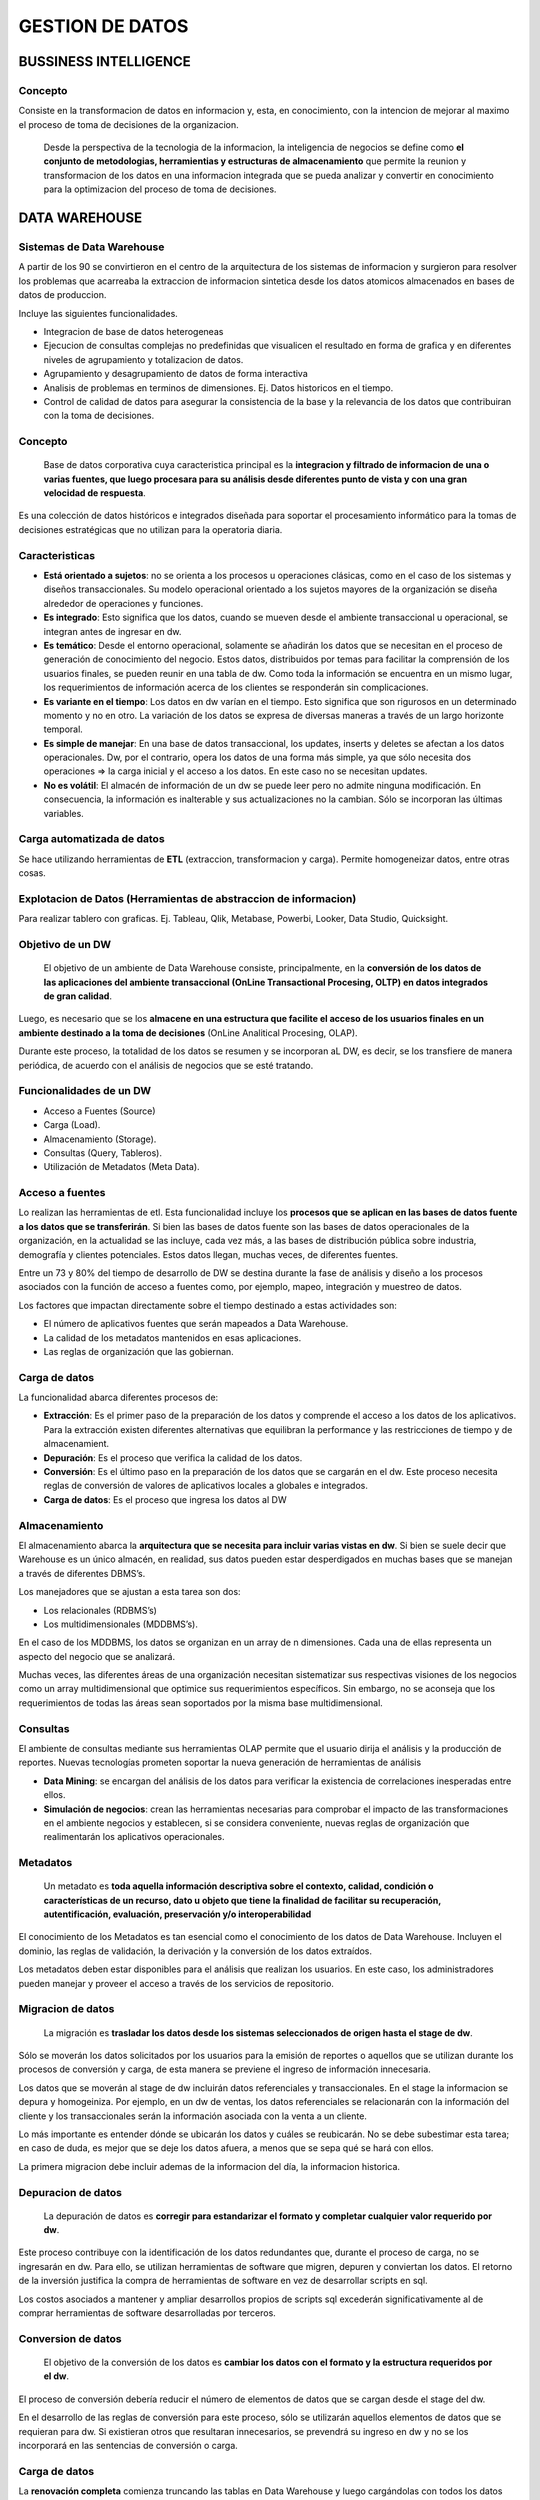 .. footer:: **HOWL**
====
GESTION DE DATOS
====
BUSSINESS INTELLIGENCE
====
Concepto
----
Consiste en la transformacion de datos en informacion y, esta, en conocimiento, con la intencion de mejorar al maximo el proceso de toma de decisiones de la organizacion.

 Desde la perspectiva de la tecnologia de la informacion, la inteligencia de negocios se define como **el conjunto de metodologias, herramientias y estructuras de almacenamiento** que permite la reunion y transformacion de los datos en una informacion integrada que se pueda analizar y convertir en conocimiento para la optimizacion del proceso de toma de decisiones.

DATA WAREHOUSE
====
Sistemas de Data Warehouse
----
A partir de los 90 se convirtieron en el centro de la arquitectura de los sistemas de informacion y surgieron para resolver los problemas que acarreaba la extraccion de informacion sintetica desde los datos atomicos almacenados en bases de datos de produccion.

Incluye las siguientes funcionalidades.

- Integracion de base de datos heterogeneas
- Ejecucion de consultas complejas no predefinidas que visualicen el resultado en forma de grafica y en diferentes niveles de agrupamiento y totalizacion de datos.
- Agrupamiento y desagrupamiento de datos de forma interactiva
- Analisis de problemas en terminos de dimensiones. Ej. Datos historicos en el tiempo.
- Control de calidad de datos para asegurar la consistencia de la base y la relevancia de los datos que contribuiran con la toma de decisiones.

Concepto
----
 Base de datos corporativa cuya caracteristica principal es la **integracion y filtrado de informacion de una o varias fuentes, que luego procesara para su análisis desde diferentes punto de vista y con una gran velocidad de respuesta**. 
Es una colección de datos históricos e integrados diseñada para soportar el procesamiento informático para la tomas de decisiones estratégicas que no utilizan para la operatoria diaria.

Caracteristicas
----
- **Está orientado a sujetos**: no se orienta a los procesos u operaciones clásicas, como en el caso de los sistemas y diseños transaccionales. Su modelo operacional orientado a los sujetos mayores de la organización se diseña alrededor de operaciones y funciones.
- **Es integrado**: Esto significa que los datos, cuando se mueven desde el ambiente transaccional u operacional, se integran antes de ingresar en dw. 
- **Es temático**: Desde el entorno operacional, solamente se añadirán los datos que se necesitan en el proceso de generación de conocimiento del negocio. Estos datos, distribuidos por temas para facilitar la comprensión de los usuarios finales, se pueden reunir en una tabla de dw. Como toda la información se encuentra en un mismo lugar, los requerimientos de información acerca de los clientes se responderán sin complicaciones.
- **Es variante en el tiempo**: Los datos en dw varían en el tiempo. Esto significa que son rigurosos en un determinado momento y no en otro. La variación de los datos se expresa de diversas maneras a través de un largo horizonte temporal.
- **Es simple de manejar**: En una base de datos transaccional, los updates, inserts y deletes se afectan a los datos operacionales. Dw, por el contrario, opera los datos de una forma más simple, ya que sólo necesita dos operaciones => la carga inicial y el acceso a los datos. En este caso no se necesitan updates. 
- **No es volátil**: El almacén de información de un dw se puede leer pero no admite ninguna modificación. En consecuencia, la información es inalterable y sus actualizaciones no la cambian. Sólo se incorporan las últimas variables.

Carga automatizada de datos
----
Se hace utilizando herramientas de **ETL** (extraccion, transformacion y carga). Permite homogeneizar datos, entre otras cosas.

Explotacion de Datos (Herramientas de abstraccion de informacion)
----
Para realizar tablero con graficas. Ej. Tableau, Qlik, Metabase, Powerbi, Looker, Data Studio, Quicksight.

Objetivo de un DW
----
 El objetivo de un ambiente de Data Warehouse consiste, principalmente, en la **conversión de los datos de las aplicaciones del ambiente transaccional (OnLine Transactional Procesing, OLTP) en datos integrados de gran calidad**.

Luego, es necesario que se los **almacene en una estructura que facilite el acceso de los usuarios finales en un ambiente destinado a la toma de decisiones** (OnLine Analitical Procesing, OLAP).

Durante este proceso, la totalidad de los datos se resumen y se incorporan aL DW, es decir, se los transfiere  de manera periódica, de acuerdo con el análisis de negocios que se esté tratando.

Funcionalidades de un DW
----
- Acceso a Fuentes (Source) 
- Carga (Load). 
- Almacenamiento (Storage). 
- Consultas (Query, Tableros). 
- Utilización de Metadatos (Meta Data).

Acceso a fuentes
----
Lo realizan las herramientas de etl.
Esta funcionalidad incluye los **procesos que se aplican en las bases de datos fuente a los datos que se transferirán**. Si bien las bases de datos fuente son las bases de datos operacionales de la organización, en la actualidad se las incluye, cada vez más, a las bases de distribución pública sobre industria, demografía y clientes potenciales. Estos datos llegan, muchas veces, de diferentes fuentes.

Entre un 73 y 80% del tiempo de desarrollo de DW se destina durante la fase de análisis y diseño a los procesos asociados con la función de acceso a fuentes como, por ejemplo, mapeo, integración y muestreo de datos. 

Los factores que impactan directamente sobre el tiempo destinado a estas actividades son:

- El número de aplicativos fuentes que serán mapeados a Data Warehouse.
- La calidad de los metadatos mantenidos en esas aplicaciones.
- Las reglas de organización que las gobiernan.

Carga de datos
----
La funcionalidad abarca diferentes procesos de: 

- **Extracción**: Es el primer paso de la preparación de los datos y comprende el acceso a los datos de los aplicativos. Para la extracción existen diferentes alternativas que equilibran la performance y las restricciones de tiempo y de almacenamient.
- **Depuración**: Es el proceso que verifica la calidad de los datos.
- **Conversión**: Es el último paso en la preparación de los datos que se cargarán en el dw. Este proceso necesita reglas de conversión de valores de aplicativos locales a globales e integrados.
- **Carga de datos**: Es el proceso que ingresa los datos al DW

Almacenamiento
----
El almacenamiento abarca la **arquitectura que se necesita para incluir varias vistas en dw**. Si bien se suele decir que Warehouse es un único almacén, en realidad, sus datos pueden estar desperdigados en muchas bases que se manejan a través de diferentes DBMS’s. 

Los manejadores que se ajustan a esta tarea son dos: 

- Los relacionales (RDBMS’s)
- Los multidimensionales (MDDBMS’s).

En el caso de los MDDBMS, los datos se organizan en un array de n dimensiones. Cada una de ellas representa un aspecto del negocio que se analizará.

Muchas veces, las diferentes áreas de una organización necesitan sistematizar sus respectivas visiones de los negocios como un array multidimensional que optimice sus requerimientos específicos. Sin embargo, no se aconseja que los requerimientos de todas las áreas sean soportados por la misma base multidimensional. 

Consultas
----
El ambiente de consultas mediante sus herramientas OLAP permite que el usuario dirija el análisis y la producción de reportes. Nuevas tecnologías prometen soportar la nueva generación de herramientas de análisis

- **Data Mining**: se encargan del análisis de los datos para verificar la existencia de correlaciones inesperadas entre ellos. 
- **Simulación de negocios**: crean las herramientas necesarias para comprobar el impacto de las transformaciones en el ambiente negocios y establecen, si se considera conveniente, nuevas reglas de organización que realimentarán los aplicativos operacionales. 

Metadatos
----
 Un metadato es **toda aquella información descriptiva sobre el contexto, calidad, condición o características de un recurso, dato u objeto que tiene la finalidad de facilitar su recuperación, autentificación, evaluación, preservación y/o interoperabilidad**

El conocimiento de los Metadatos es tan esencial como el conocimiento de los datos de Data Warehouse. Incluyen el dominio, las reglas de validación, la derivación y la conversión de los datos extraídos.

Los metadatos deben estar disponibles para el análisis que realizan los usuarios. En este caso, los administradores pueden manejar y proveer el acceso a través de los servicios de repositorio.

Migracion de datos
----
 La migración es **trasladar los datos desde los sistemas seleccionados de origen hasta el stage de dw**. 
Sólo se moverán los datos solicitados por los usuarios para la emisión de reportes o aquellos que se utilizan durante los procesos de conversión y carga, de esta manera se previene el ingreso de información innecesaria.

Los datos que se moverán al stage de dw incluirán datos referenciales y transaccionales. En el stage la informacion se depura y homogeiniza. Por ejemplo, en un dw de ventas, los datos referenciales se relacionarán con la información del cliente y los transaccionales serán la información asociada con la venta a un cliente.

Lo más importante es entender dónde se ubicarán los datos y cuáles se reubicarán. No se debe subestimar esta tarea; en caso de duda, es mejor que se deje los datos afuera, a menos que se sepa qué se hará con ellos.

La primera migracion debe incluir ademas de la informacion del día, la informacion historica.

Depuracion de datos
----
 La depuración de datos es **corregir para estandarizar el formato y completar cualquier valor requerido por dw**. 
Este proceso contribuye con la identificación de los datos redundantes que, durante el proceso de carga, no se ingresarán en dw. Para ello, se utilizan herramientas de software que migren, depuren y conviertan los datos. El retorno de la inversión justifica la compra de herramientas de software en vez de desarrollar scripts en sql.

Los costos asociados a mantener y ampliar desarrollos propios de scripts sql excederán significativamente al de comprar herramientas de software desarrolladas por terceros. 

Conversion de datos
----
 El objetivo de la conversión de los datos es **cambiar los datos con el formato y la estructura requeridos por el dw**. 
El proceso de conversión debería reducir el número de elementos de datos que se cargan desde el stage del dw.

En el desarrollo de las reglas de conversión para este proceso, sólo se utilizarán aquellos elementos de datos que se requieran para dw. Si existieran otros que resultaran innecesarios, se prevendrá su ingreso en dw y no se los incorporará en las sentencias de conversión o carga.

Carga de datos
----
La **renovación completa** comienza truncando las tablas en Data Warehouse y luego cargándolas con todos los datos requeridos. Esta alternativa puede prevenir que datos no deseados ingresen a Data Warehouse abarcando condiciones en las sentencias de carga

La **renovación incremental** identifica los cambios que se produjeron en los datos origen desde la última vez que se cargó Data Warehouse y, luego, inserta, actualiza o borra registros de datos en cada tabla de Data Warehouse como se lo solicite.

Conciliacion de datos
----
 El proceso de conciliación **identifica los problemas de datos que, si no se les diera importancia, pasarían los controles de prevención**. 
Este proceso se diseña para proveer veracidad y para la identificación de los datos que no concuerdan con la información que contiene el sistema de origen. La conciliación de los datos determina la precisión y la integridad de la información. Para ello se debe analizar:

- **La calidad de datos**: La exactitud se evalúa con el uso de totales de control sobre los elementos de datos seleccionados, que luego se compararán con los resultados anticipados.
- **La cantidad de datos**: La integridad se determina cuantificando el número de registros y comparando los resultados con el número de registros anticipados.

Independientemente del enfoque que se utilice, la conciliación de dw proveerá una red segura que identificará las excepciones de datos y asistirá con preguntas y perspectiva de direccionamiento en todas las partes interesadas dentro de la organización. 

Formas de Conciliacion de Datos
----
- **Conciliación completa**: Al finalizar cada proceso de carga, se realiza una conciliación completa que compara la información de Data Warehouse con la del sistema origen correspondiente.
- **Conciliación por Fase**: La conciliación se realiza después de cada etapa del flujo del proceso de datos, cuando no es factible una conciliación completa porque debido al número de sistemas de origen o a la complejidad de los procesos de depuración o conversión. Con la conciliación por fase, se determinan la veracidad e integridad de los datos luego de cada una de las siguientes etapas.

  #. **Migración de datos**: después de que los datos del sistema origen han sido migrados al stage deL DW, se realiza la conciliación entre los datos del sistema origen y los del stage deL DW.
  #. **Depuración**: cuando termina el proceso de depuración, se realiza la conciliación entre los datos no depurados, el listado de excepciones y los datos depurados del stage del DW.
  #. **Conversión**: una vez que finaliza el proceso de conversión, se produce la conciliación entre los datos depurados, la lista de excepciones y los datos convertidos del stage del DW. 
  #. **Carga**: después de terminado el proceso de carga, se hace la conciliación entre los datos convertidos del stage del DW. 

Data Mart
----
 Se denomina Data Warehouse a un almacén de datos integrado; Data Marts, a las **vistas multidimensionales de cada área**.
Los Data Marts se ajustan mejor a las necesidades que tiene una parte específica de un negocio, más que a las de toda una organización. Optimizan la distribución de información útil para la toma de decisiones y se enfocan al manejo de datos resumidos o de muestras, más que a la historia presentada con detalle.
Los Datas Marts deben su popularidad a que disminuyen de manera significativa los costos asociados a su creación y operación.

Implementacion en un RDBMS
----
Un DW o un Data Marts puede ser implementado en DBMS’s Multidimensionales o Relacionales.
Para implementar un DW en un RDBMS se utiliza lo que se denomina el Modelo Estrella (Star Model)

 **Modelo Snowflake**: A diferencia del modelo star que desnormaliza las dimensiones, el snowflake las tiene normalizadas.


Modelo Star
----
Es un modelo de datos conformados por dos tipos de tablas, los hechos y las dimensiones.

- **Tabla de Hechos (Fact Table)**: Registra medidas o métricas de un Evento específico, generalmente consisten de valores numéricos (datos asociados específicamente con el evento), y claves foráneas que referencian a tablas de datos dimensionales que guardan información descriptiva.  Se diseñan para contener detalles uniformes a bajo nivel (referidos como **granularidad** o **grano**), o sea que los hechos pueden registrar eventos a un gran nivel de atomicidad-
- **Tabla de Dimensiones (Dimension Table)**: Las Dimensiones pueden definir una amplia variedad de características. Las tablas de Dimensiones generalmente tienen un bajo número de registros, en comparación a las tablas de hechos, pero cada registro puede tener un gran número de atributos para describir los datos del hecho. 

Data Mining
----
 **Conjunto de técnicas que se utilizan para la obtención de la información implícita  en grandes bases de datos**.
Data Mining se encarga, a través de un conjunto de herramientas y técnicas algorítmicas, de buscar los patrones de interés ocultos, que son los que permiten la anticipación de futuros acontecimientos gracias a la predicción de acontecimientos o al pronóstico de situación con cierto grado de probabilidad.

Estas herramientas exploran las bases de datos en busca de patrones ocultos, encontrando información predecible que un experto no puede llegar a encontrar porque está fuera de sus expectativas.
En las industrias con grandes volumenes de datos se conoce como data science.

Caracteristicas del Data Mining
----
Los procesos de Data Mining corren sobre bases de datos de gran volumen. Esto se produce por dos aspectos fundamentales que se analizarán a continuación.

- **Gran cantidad de columnas**: Cuantas más columnas se especifiquen en DW, mayor será el nivel de análisis y de detalle en Data Mining, dado que realiza diferentes combinaciones entre los patrones especificados —en este caso, las columnas predefinidas—. Entonces, la cantidad de conclusiones que entregue estará en estrecha relación con el nivel de combinación que realice. 
- **Gran cantidad de filas**: Para que Data Mining pueda contrastar los resultados con más tiempo para, de esta manera, disminuya la cantidad de errores de estimación y desvíos, se necesita que las tablas tengan la mayor cantidad de filas posibles que provean toda la información histórica disponible. 

Para que Data Mining se pueda ejecutar y cumplir con su objetivo, debe tener las siguientes características. 

- **Recolección de datos en gran escala**: Unifica el contenido de la información de todas las bases de datos disponibles, internas o externas. Como ya se mencionó, se disminuyen los errores y desvíos si la información disponible contiene amplitud y profundidad porque, de este modo, mayor será la aproximación o proyección que se obtenga de la tecnología. 
- **Alta Tecnología y gran almacenamiento**: Como Data Mining procesa un volumen de información considerable y realiza un importante número de combinaciones, necesita múltiples y veloces procesadores; también requiere una gran capacidad de memoria RAM y secundaria debido a los procesos intermedios de recolección y combinación de datos e información que ejecuta esta tecnología. 
- **Algoritmos de Data Mining**: DM funciona con la aplicación de diversas herramientas algorítmicas que son las que permiten la búsqueda de información oculta. 

La tecnología de Data Mining, con bases de datos de suficiente tamaño y calidad, genera nuevas oportunidades de negocios que proveen las siguientes capacidades.

- **Predicción automatizada de tendencias y comportamientos**: Data Mining, al automatizar la búsqueda de información predecible en grandes bases de datos, puede inferir ante una nueva situación o estímulo determinado cuál sería el comportamiento futuro
- **Obtención automatizada de modelos previamente desconocidos**: Para la identificación de los nuevos patrones de tendencia, es necesario la utilización de DM para que barra de un solo paso, a través de sus herramientas algorítmicas de búsqueda de información oculta, el DW e identifique los patrones desconocidos por la organización. Para descubrirlo evalúa todos los parámetros que conforman el comportamiento de los actores, y los combina con el fin de obtener una heurística de comportamiento que identifique, con una determinada probabilidad, el interés de los clientes por ese producto.

Herramientas Algoritmicas
----
Dentro de estas técnicas, las más utilizadas son.

- **Redes neuronales artificiales**: son modelos predecibles, de características no lineales que aprenden a través del entrenamiento y semejan la estructura de una red neuronal biológica.
- **Algoritmos geneticos**: son técnicas de optimización con un diseño basado en el concepto de evolución y que utilizan procesos como las combinaciones genéticas, las mutaciones y la selección natural.
- **Arboles de decisión**: estructuras cuya forma representa la copa de un árbol y que representan conjuntos de decisiones. Estas decisiones son las que generan las reglas que clasifican un conjunto de datos, que se segmentan mediante búsquedas arboladas. Dentro de los métodos específicos de árboles de decisión se incluyen, también, los Arboles de Clasificación y Regresión. 

Redes Neuronales
----
La red neuronal artificial es un método de resolución de problemas que, como indica su nombre, emula el modo de conexión de las neuronas del cerebro. Esta red posee capas de unidades procesadoras (nodos) que se unen por conexiones direccionales.

Si la suma de todas las entradas que ingresan en una de estas neuronas virtuales es mayor que el famoso umbral de activación de la neurona, ésta se activa y transmite su propia señal a las de la siguiente capa.

Por lo tanto, el patrón de activación se propaga hasta que llega a la capa de salida que lo devuelve como solución a la entrada presentada. De la misma manera que en el sistema nervioso de los organismos biológicos, con el transcurso del tiempo, una red neuronal aprende y afina su rendimiento gracias a la repetición de rondas en las que ajusta sus umbrales hasta que, para cualquier entrada, la salida real coincide con la deseada.

Este proceso, denominado entrenamiento de la red, lo puede supervisar un experimentador humano, o puede correr automáticamente con un algoritmo de aprendizaje que los optimice de manera constante. 

Existen algoritmos de optimización.

- **Ascenso a colina o voraces**: Son similares a los genéticos pero con una mayor sistematización y menor aleatoriedad. 
- **Recocido simulado**: El recorrido simulado es parecida a los algoritmos evolutivos. Su nombre proviene del proceso industrial que consiste en calentar un material por encima de su punto de fusión y, luego, se enfría para eliminar los defectos en su estructura cristalina, que produce un entramado de átomos estable y regular  

Ascenco a colina
----
Un algoritmo de ascenso a colina comienza con la solución de un problema que tiene a mano que, normalmente, se elige al azar. Después, la cadena se muta y, si ésta proporciona una solución con mayor amplitud que la anterior, se conserva la nueva; en caso contrario, la actual. 

Este algoritmo se repite hasta que no se pueda encontrar una mutación que provoque un incremento en la aptitud de la solución actual, y ésta se devuelve como resultado.
Esta técnica se denomina ascenso a colina porque, en general, se representa con un paisaje en el que se encuentran todas las soluciones posibles de un problema particular. Cada solución, a la vez, se constituye por un conjunto de coordenadas de ese paisaje. La mejores soluciones están a mayor altitud y forman colinas y picos; las peores, a menor altitud y forman valles. Un “trepacolinas” es, en consecuencia, un algoritmo que se inicia en un punto de paisaje y se mueve hacia arriba de la colina. 

Este tipo de algoritmo también se lo denomina “voraz” porque siempre hace la mejor elección en cada paso, con la esperanza de que se obtendrá el mejor resultado global. 

Reconocido Simulado
----
En el recocido simulado una función de aptitud define una solución candidata. Esta clase de recorrido añade, además, el concepto de “temperatura”, que es una cantidad numérica global que disminuye de manera gradual. En cada uno de sus pasos, esta solución muta. 

La aptitud de la nueva solución se compara con la anterior y, si es mayor, se la conserva. Si ocurre lo contrario, el algoritmo decide si la conserva o la descarta sobre la base de la temperatura. Si ésta es alta, se conservan incluso los cambios que causan disminuciones significativas en la aptitud y se utilizan para la siguiente ronda. Sin embargo, a medida que disminuye la temperatura, el algoritmo tiende a aceptar sólo los cambios que aumentan la aptitud. 

Finalmente, cuando la temperatura alcanza el cero y el sistema se “congela”, la configuración que exista en ese punto se convierte en la solución.

Algoritmos Geneticos
----
Son algoritmos de optimización, o sea, tratan de encontrar la mejor solución a un problema dado entre un conjunto de soluciones posibles. Los mecanismos que utilizan los AG para llevar a cabo esa búsqueda consisten en procesos que se asemejan a la evolución biológica, de allí el nombre de algoritmos genéticos.

Trabaja sobre el concepto de la mutación, dada una población de soluciones, y en base al valor de la función objetivo para cada uno de los individuos (soluciones) de esa población, se seleccionan los mejores individuos (que son aquellos que minimizan la función objetivo) y se combinan para generar otros nuevos. Este proceso se repite cíclicamente hasta probar todas las combinaciones y encontrar la óptima.

Es simillas con el proceso que se da en la naturaleza, en el que los individuos compiten por su supervivencia. Los mejor adaptados al medio, es decir, los que pueden optimizar la función objetivo, sobreviven y transmiten su material genético a las futuras generaciones

Algoritmos Genticos de Pasos
----
#. Definir la solución
#. Filtrar

   #. Aplicarle la función objetivo.
   #. Ordenar los individuos en función de los valores obtenidos.
   #. Seleccionar los mejores individuos (soluciones) para el cruce.

#. Cruzar los individuos.
#. Mutación de los descendientes.
#. nserción.
#. Si se cumple la función objetivo ”terminar”, de lo contrario volver al paso 2.

Arboles de Decision
----
Los árboles de decisión son una técnica de programación que permite analizar decisiones secuenciales basadas en el uso de resultados y probabilidades asociadas; es decir, en una heurística de ocurrencia.

Los árboles de decisión, se utilizan en la Inteligencia Artificial, especialmente en los denominados sistemas expertos, que se basan en grandes bases de datos, en las que se cargan reglas de decisión que encuentran su fundamento en la experiencia de los expertos en una ciencia determinada sobre la que versará el sistema. De esta manera, se lo puede utilizar para establecer un diagnóstico determinado, en el que se evalúa todos los caminos posibles dentro del árbol. 

Las ventajas de un árbol de decisión son.

- Resume los ejemplos de partida y permite la clasificación de nuevos casos siempre y cuando no existan modificaciones sustanciales en las condiciones que generaron los ejemplos que sirvieron para su construcción.
- Facilita la interpretación de la decisión adoptada ya que permite regenerar el camino decisorio aplicado.
- Proporciona un alto grado de comprensión del conocimiento utilizado en la toma de decisiones.
- Explica el comportamiento respecto a una determinada tarea de decisión.
- Reduce el número de variables independientes.
- Es una magnífica herramienta para el control de la gestión empresarial.

Ventajas del Data Mining
----
Contribuye con la toma de decisiones estratégicas y proporciona un sentido automatizado para identificar información clave desde volúmenes de datos generados por procesos tradicionales y de Business Intelligence.
Permite a los usuarios dar prioridad a decisiones y acciones e indica los factores que tienen una mayor incidencia, qué segmentos de clientes son desechables y qué unidades de negocio son sobrepasadas y por qué.

- **Genera modelos descriptivos**: en un contexto de objetivos definidos en los negocios, permite a las organizaciones, sin que se considere la industria o el tamaño, explorar automáticamente, visualizar y comprender los datos e identificar patrones, relaciones y dependencias que impactan en los resultados finales.
- **Genera modelos predictivos**: permite que relaciones no descubiertas e identificadas a través del proceso de Data Mining se expresen como reglas de negocio o modelos predictivos.  

TECNOLOGIAS OLAP
====
Dato, informacion, conocimiento
----
En general, estos términos se consideran sinónimos; sin embargo, entre ellos existen grandes diferencias. Los datos son valores ya conocidos que se encuentran diseminados en diferentes partes; la información, en cambio, es un dato asociado a una relación que, vinculado y acumulado luego de un proceso de análisis, se transforma en conocimiento.

Datos
----
 Los datos son la mínima unidad semántica que se corresponden con los elementos primarios de la información que en sí mismos no tienen ningún valor.
Para brindar algún tipo de información necesitan que se los vincule con alguna relación. También se pueden tomar como un conjunto discreto de valores absolutos que no pueden aportar nada que contribuya con la toma de decisiones.

Los datos, en general, provienen de diferentes orígenes. 

- **Internos**: De la propia organización.
- **Externos**: Extraídos del contexto. Por ejemplo, de la competencia. A la vez, pueden ser objetivos, subjetivos y de tipo cualitativo o cuantitativo.

Informacion
----
 Se puede definir a la información **como el conjunto de datos procesados o relacionados con un significado específico**.
En consecuencia, si se le añade alguna relación, los datos se pueden convertir en información. A continuación, se describe de qué manera un dato se puede transformar en información.

- **Contextualizando**: Se sabe en qué contexto y para qué propósito se generaron.
- **Categorizando**: Se conocen las unidades de medida que ayudan a interpretarlos.
- **Calculando**: Los datos fueron procesados matemática o estadísticamente.
- **Corrigiendo**: Habiendo eliminando errores o inconsistencias de los datos.
- **Condensando**: Resumiendo los datos de forma más concisa (agregación de datos).

Conocimiento
----
 El conocimiento es la fusión de valores, información y experiencia, es el marco conceptual adecuado para la incorporación de nueva información. 
A medida que se va incorporando más información se generan nuevos conocimientos que contribuirán con la toma de decisiones. 
Para que la información se convierta en conocimiento se deben llevar adelante las siguientes acciones.

- Comparación con otros elementos.
- Predicción de consecuencias.
- Búsqueda de conexiones.
- Conversación con otros portadores de conocimiento.

Tecnologias OLAP
----
La aparición y evolución de la informática a finales de la década de los 90 trajo una acumulación masiva de datos, en el entorno empresarial. Esta gran cantidad de datos proviene en su mayor parte de la aplicación de la informática en las actividades transaccionales de la empresa, contabilidad, gestión de almacén, facturación.
Hace falta un modo de estructurar la información y los datos  que aporte una nueva perspectiva de los mismos.

Nace de este modo la tecnología **OLAP** (On Line Analytical Processing) basada en la utilización de tecnología de Bases de Datos Multidimensionales, para diferenciarse de **OLTP** (On Line Transaction Processing), que se fundamentan en Bases de Datos Relacionales. 

Conceptos
----
**OLAP (On Line Analytical Processing)**
	Tambien llamado Modelo Relacional, debido a que analiza y relaciona la información analizada.
**OLTP (On Line Transaction Processing)**
	Tambien llamado Modelo Transaccional, debido a que se basa en la ejecución de un conjunto de trasacciones para obtener el resultado esperado.

Caracteristictas OLTP
----
- Su ejecución se basa en transacciones
- Conforman el 99% de los sistemas existentes
- Son sistemas “operativos”
- Procesan datos
- Los datos se almacenan normalizados
- Registran datos nivel de detalle de cada transacción
- Los datos volátiles

Caracteristicas OLAP
----
- Su ejecución se basa en el análisis
- Conforman el 1% de los sistemas existentes
- Son sistemas para la toma de decisiones
- Procesan información
- La información se almacenan desnormalizados
- Registran información global por patrones de interés también conocidos como “dimensiones”
- La información es persistente o “no volátil”

Oltp vs Olap
----
**OLAP**
	Las aplicaciones en OLAP, en cambio, son usadas por analistas y gerentes que frecuentemente quieren vistas de alto nivel de los datos, tales como las ventas de una línea de productos, por región, etc. La base de datos OLAP es usualmente actualizada por bloques, generalmente de múltiples fuentes, y provee poderosas aplicaciones multiusuario de poder analítico. Por lo tanto, las bases de datos OLAP son optimizadas para el análisis.

**OLTP**
	Las aplicaciones con OLTP están caracterizadas en que muchos usuarios crean, actualizan, o retienen registros individuales. Entonces, las bases de datos con OLTP son optimizadas para las actualizaciones de las transacciones

Estructura OLAP
----
La gran mayoría de los datos que se usan en aplicaciones OLAP son originarios de otros sistemas y aplicaciones. De cualquier modo, en casi la totalidad de las aplicaciones OLAP, los datos son capturados directamente por la aplicación OLAP. Cuando los datos proceden de otras aplicaciones es necesario duplicarlos y almacenarlos separadamente de los originales de los cuales proceden, para poder ser utilizados de manera activa por la aplicación OLAP de manera independiente.

Algunas de las razones que obligan a duplicar los datos para formar el Modelo OLAP son.

- **Ejecucion**: Las aplicaciones OLAP son con cierta frecuencia de un gran tamaño y se suelen usar para realizar análisis interactivos inciertos. Esto requiere que se pueda acceder a los datos de manera muy rápida, lo cual obliga a que se guarden separados, y a disponer de una estructura de datos optimizada que pueda ser accedida sin perjudicar la respuesta operativa del sistema. 
- **Multiples fuentes de datos**: Muchas aplicaciones OLAP requieren de datos que son originados desde distintos y diversos sistemas, El proceso para unir y combinar estos datos procedentes de distintas aplicaciones o sistemas (bases de datos, hojas de cálculo, etc) puede ser extremadamente complejo, porque estas aplicaciones o sistemas suelen usar sistemas de codificación diferentes y además pueden disponer de periodicidades distintas.  
- **Filtrado de datos**: En la gran mayoría de sistemas transaccionales nos encontramos con mucha frecuencia gran cantidad de datos que necesitan ser filtrados antes para poder realizar un buen análisis que nos permita generar informes adecuados. a tomar una decisión equivocada. 
- **Ajuste y modificación de datos**: Hay varias razones por la cuales los datos deben ser ajustados antes de realizar el análisis. Algunas de ellas, podrían ser.

  - Sucursales situadas en otros países operan con contabilidades distintas y los datos puede que necesiten ser modificados antes de usarse en el análisis. 
  - Las distintas estructuras de la compañía no siempre son iguales. Existe diferencias en los modos de trabajar de las direcciones departamentales, en las estructuras operativas… 
  - Se pueden realizar análisis que no parten de datos operativos como pueden ser los que se obtienen de las características demográficas, publicidad televisiva, etc.

- **Actualización y consistencia de datos**: Si los datos que van a ser usados por una aplicación OLAP proceden de distintas fuentes es muy probable que no se actualicen todos al mismo tiempo. Es decir, las aplicaciones de las cuales proceden los datos pueden estar, y de hecho seguro que ocurrirá así, en diferentes estados de actualización. El análisis que realiza un OLAP depende en gran medida de la consistencia de los datos y por lo tanto es necesaria una plataforma que garantice esa consistencia. 
- **Historia de los datos**: La gran mayoría de aplicaciones OLAP incluyen el tiempo como una dimensión. El uso del tiempo como una dimensión permite obtener resultados muy provechosos en cuanto a análisis temporales cuando se dispone de datos de varios años atrás. La adquisición de datos años anteriores supone un importante esfuerzo, ya que es necesario migrar estos datos de aplicaciones antiguas y ajustarlos para que puedan ser utilizados en la base de datos del OLAP. 
- **Distintas perspectivas o vistas**: Los datos operacionales tienen que ser necesariamente muy detallados, pero muchas de las actividades de toma de decisiones requieren una visión a más alto nivel, no tan estructurada. Interesa, por lo tanto, combinar almacenes de datos, ajustar la información según el nivel de resumen o el nivel de visión que se quiere alcanzar.
- **Actualización de datos**: Si la aplicación dispone de varias entradas de datos es obvio que es necesario separar la base de datos de OLAP para que no se sobreescriban los datos operacionales que se están usando en un determinado momento. 

Bases de datos multidimensionales
----
Las dimensiones determinan la estructura de la información almacenada y definen adicionalmente caminos de consolidación. La información almacenada se presenta como variables que a su vez están caracterizadas por una o más dimensiones.
De este modo la información puede analizarse dentro del cubo formado por la intersección de las dimensiones de la variable particular

Dispersion de datos
----
A medida que se agregan dimensiones a una Base de Datos Multidimensional, el número de puntos de datos o “celdas” crece rápidamente. Por ejemplo, considerando que no se venden todos los productos en todas las sucursales todos los días, si se considerara que las sucursales más pequeñas solo pueden manejar el 20% de todos los productos, el 80% de las celdas estarán vacías. En la práctica, muchas Bases de datos tienen el 95% de las celdas vacías o en cero. Esto es conocido como “sparsely populated”, poblados dispersos, dispersión de datos o simplemente sparse.

- **Hipercubo**: La información se guarda implícitamente en un gran y único cubo, presentando los datos al usuario en un formato de hipercubo, donde todos los datos en la aplicación aparecen como una sencilla estructura multidimensional.
- **Multicubo**: La información se almacena dividiendo los datos en grupos más pequeños y densos (objetos multidimensionales), donde la base de datos multidimensional consiste en un número de objetos separados normalmente con diferentes dimensiones. 
